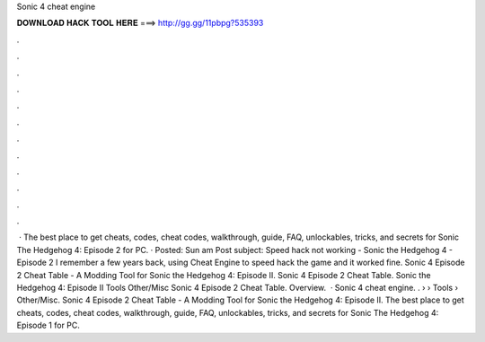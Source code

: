 Sonic 4 cheat engine

𝐃𝐎𝐖𝐍𝐋𝐎𝐀𝐃 𝐇𝐀𝐂𝐊 𝐓𝐎𝐎𝐋 𝐇𝐄𝐑𝐄 ===> http://gg.gg/11pbpg?535393

.

.

.

.

.

.

.

.

.

.

.

.

 · The best place to get cheats, codes, cheat codes, walkthrough, guide, FAQ, unlockables, tricks, and secrets for Sonic The Hedgehog 4: Episode 2 for PC. · Posted: Sun am Post subject: Speed hack not working - Sonic the Hedgehog 4 - Episode 2 I remember a few years back, using Cheat Engine to speed hack the game and it worked fine. Sonic 4 Episode 2 Cheat Table - A Modding Tool for Sonic the Hedgehog 4: Episode II. Sonic 4 Episode 2 Cheat Table. Sonic the Hedgehog 4: Episode II Tools Other/Misc Sonic 4 Episode 2 Cheat Table. Overview.  · Sonic 4 cheat engine. .  › › Tools › Other/Misc. Sonic 4 Episode 2 Cheat Table - A Modding Tool for Sonic the Hedgehog 4: Episode II. The best place to get cheats, codes, cheat codes, walkthrough, guide, FAQ, unlockables, tricks, and secrets for Sonic The Hedgehog 4: Episode 1 for PC.